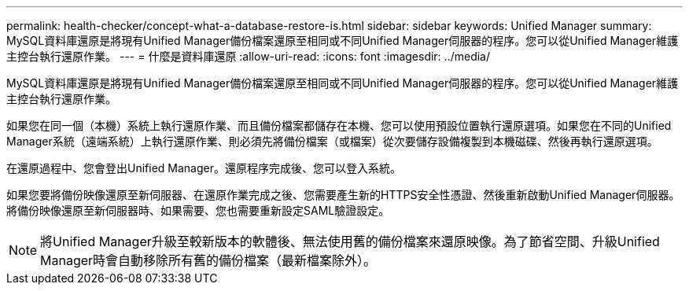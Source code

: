 ---
permalink: health-checker/concept-what-a-database-restore-is.html 
sidebar: sidebar 
keywords: Unified Manager 
summary: MySQL資料庫還原是將現有Unified Manager備份檔案還原至相同或不同Unified Manager伺服器的程序。您可以從Unified Manager維護主控台執行還原作業。 
---
= 什麼是資料庫還原
:allow-uri-read: 
:icons: font
:imagesdir: ../media/


[role="lead"]
MySQL資料庫還原是將現有Unified Manager備份檔案還原至相同或不同Unified Manager伺服器的程序。您可以從Unified Manager維護主控台執行還原作業。

如果您在同一個（本機）系統上執行還原作業、而且備份檔案都儲存在本機、您可以使用預設位置執行還原選項。如果您在不同的Unified Manager系統（遠端系統）上執行還原作業、則必須先將備份檔案（或檔案）從次要儲存設備複製到本機磁碟、然後再執行還原選項。

在還原過程中、您會登出Unified Manager。還原程序完成後、您可以登入系統。

如果您要將備份映像還原至新伺服器、在還原作業完成之後、您需要產生新的HTTPS安全性憑證、然後重新啟動Unified Manager伺服器。將備份映像還原至新伺服器時、如果需要、您也需要重新設定SAML驗證設定。

[NOTE]
====
將Unified Manager升級至較新版本的軟體後、無法使用舊的備份檔案來還原映像。為了節省空間、升級Unified Manager時會自動移除所有舊的備份檔案（最新檔案除外）。

====